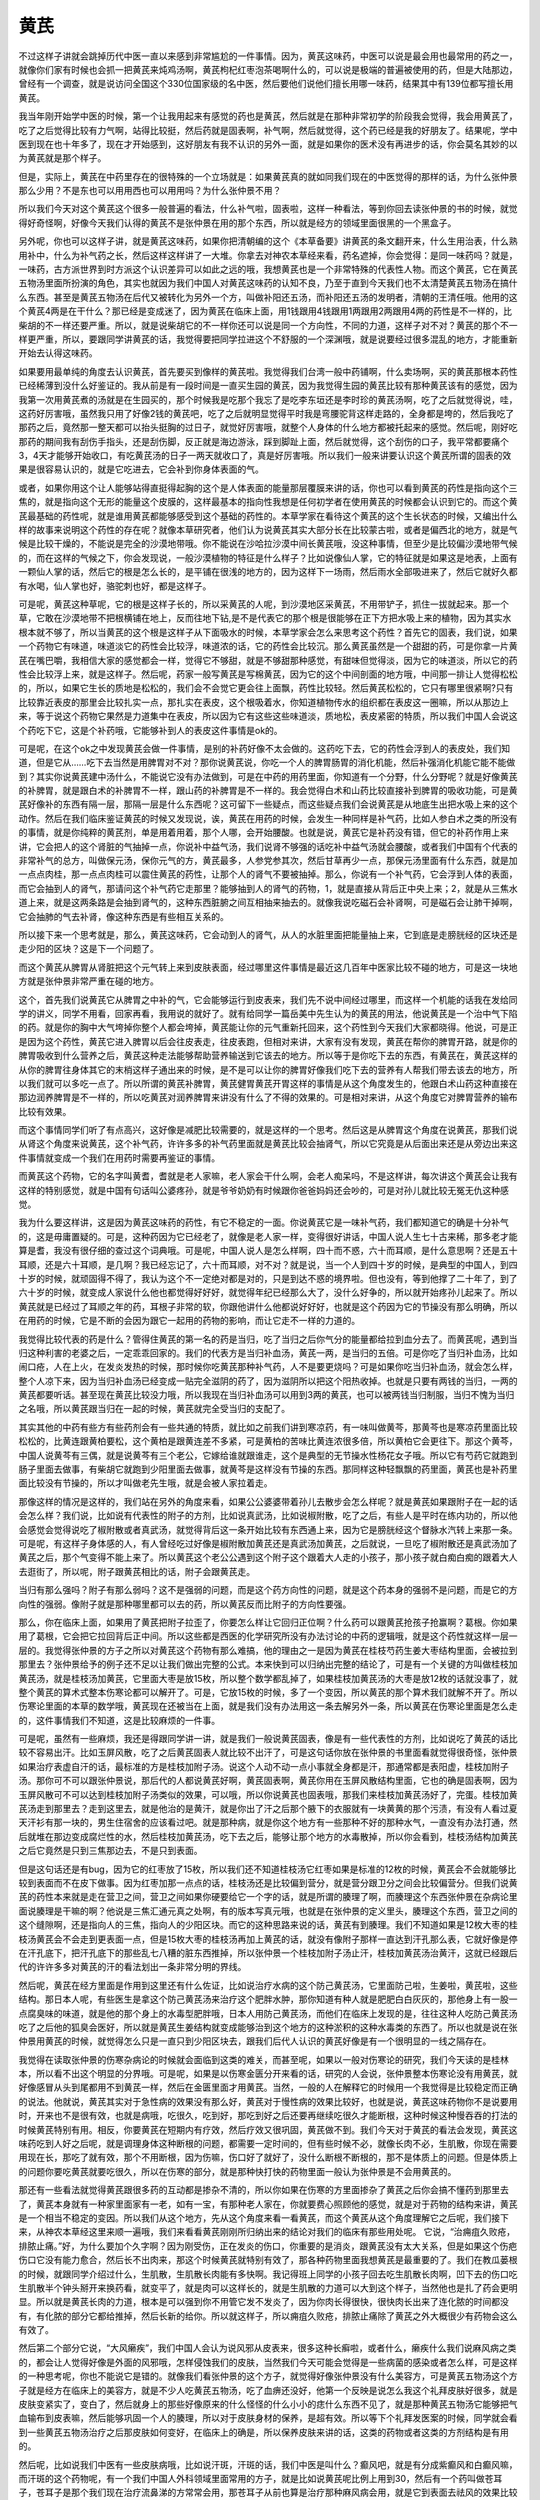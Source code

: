 黄芪
========

不过这样子讲就会跳掉历代中医一直以来感到非常尴尬的一件事情。因为，黄芪这味药，中医可以说是最会用也最常用的药之一，就像你们家有时候也会抓一把黄芪来炖鸡汤啊，黄芪枸杞红枣泡茶喝啊什么的，可以说是极端的普遍被使用的药，但是大陆那边，曾经有一个调查，就是说访问全国这个330位国家级的名中医，然后要他们说他们擅长用哪一味药，结果其中有139位都写擅长用黄芪。

我当年刚开始学中医的时候，第一个让我用起来有感觉的药也是黄芪，然后就是在那种非常初学的阶段我会觉得，我会用黄芪了，吃了之后觉得比较有力气啊，站得比较挺，然后药就是固表啊，补气啊，然后就觉得，这个药已经是我的好朋友了。结果呢，学中医到现在也十年多了，现在才开始感到，这好朋友有我不认识的另外一面，就是如果你的医术没有再进步的话，你会莫名其妙的以为黄芪就是那个样子。

但是，实际上，黄芪在中药里存在的很特殊的一个立场就是：如果黄芪真的就如同我们现在的中医觉得的那样的话，为什么张仲景那么少用？不是东也可以用用西也可以用用吗？为什么张仲景不用？

所以我们今天对这个黄芪这个很多一般普遍的看法，什么补气啦，固表啦，这样一种看法，等到你回去读张仲景的书的时候，就觉得好奇怪啊，好像今天我们认得的黄芪不是张仲景在用的那个东西，所以就是经方的领域里面很黑的一个黑盒子。

另外呢，你也可以这样子讲，就是黄芪这味药，如果你把清朝编的这个《本草备要》讲黄芪的条文翻开来，什么生用治表，什么熟用补中，什么为补气药之长，然后这样这样讲了一大堆。你拿去对神农本草经来看，药名遮掉，你会觉得：是同一味药吗？就是，一味药，古方派世界到时方派这个认识差异可以如此之远的哦，我想黄芪也是一个非常特殊的代表性人物。而这个黄芪，它在黄芪五物汤里面所扮演的角色，其实也就因为我们中国人对黄芪这味药的认知不良，乃至于直到今天我们也不太清楚黄芪五物汤在搞什么东西。甚至是黄芪五物汤在后代又被转化为另外一个方，叫做补阳还五汤，而补阳还五汤的发明者，清朝的王清任哦。他用的这个黄芪4两是在干什么？那已经是变成迷了，因为黄芪在临床上面，用1钱跟用4钱跟用1两跟用2两跟用4两的药性是不一样的，比柴胡的不一样还要严重。所以，就是说柴胡它的不一样你还可以说是同一个方向性，不同的力道，这样子对不对？黄芪的那个不一样更严重，所以，要跟同学讲黄芪的话，我觉得要把同学拉进这个不舒服的一个深渊哦，就是说要经过很多混乱的地方，才能重新开始去认得这味药。

如果要用最单纯的角度去认识黄芪，首先要买到像样的黄芪啦。我觉得我们台湾一般中药铺啊，什么卖场啊，买的黄芪那根本药性已经稀薄到没什么好鉴证的。我从前是有一段时间是一直买生园的黄芪，因为我觉得生园的黄芪比较有那种黄芪该有的感觉，因为我第一次用黄芪煮的汤就是在生园买的，那个时候我是吃那个我忘了是吃李东垣还是李时珍的黄芪汤啊，吃了之后就觉得说，哇，这药好厉害哦，虽然我只用了好像2钱的黄芪吧，吃了之后就明显觉得平时我是弯腰驼背这样走路的，全身都是垮的，然后我吃了那药之后，竟然那一整天都可以抬头挺胸的过日子，就觉好厉害哦，就整个人身体的什么地方都被托起来的感觉。然后呢，刚好吃那药的期间我有刮伤手指头，还是刮伤脚，反正就是海边游泳，踩到脚趾上面，然后就觉得，这个刮伤的口子，我平常都要痛个3，4天才能够开始收口，有吃黄芪汤的日子一两天就收口了，真是好厉害哦。所以我们一般来讲要认识这个黄芪所谓的固表的效果是很容易认识的，就是它吃进去，它会补到你身体表面的气。

或者，如果你用这个让人能够站得直挺得起胸的这个是人体表面的能量那层覆膜来讲的话，你也可以看到黄芪的药性是指向这个三焦的，就是指向这个无形的能量这个皮膜的，这样最基本的指向性我想是任何初学者在使用黄芪的时候都会认识到它的。而这个黄芪最基础的药性呢，就是谁用黄芪都能够感受到这个基础的药性的。本草学家在看待这个黄芪的这个生长状态的时候，又编出什么样的故事来说明这个药性的存在呢？就像本草研究者，他们认为说黄芪其实大部分长在比较蒙古啦，或者是偏西北的地方，就是气候是比较干燥的，不能说是完全的沙漠地带哦。你不能说在沙哈拉沙漠中间长黄芪哦，没这种事情，但至少是比较偏沙漠地带气候的，而在这样的气候之下，你会发现说，一般沙漠植物的特征是什么样子？比如说像仙人掌，它的特征就是如果这是地表，上面有一颗仙人掌的话，然后它的根是怎么长的，是平铺在很浅的地方的，因为这样下一场雨，然后雨水全部吸进来了，然后它就好久都有水喝，仙人掌也好，骆驼刺也好，都是这样子。

可是呢，黄芪这种草呢，它的根是这样子长的，所以采黄芪的人呢，到沙漠地区采黄芪，不用带铲子，抓住一拔就起来。那一个草，它敢在沙漠地带不把根横铺在地上，反而往地下钻,是不是代表它的那个根是很能够在正下方把水吸上来的植物，因为其实水根本就不够了，所以当黄芪的这个根是这样子从下面吸水的时候，本草学家会怎么来思考这个药性？首先它的固表，我们说，如果一个药物它有味道，味道淡它的药性会比较浮，味道浓的话，它的药性会比较沉。那么黄芪虽然是一个甜甜的药，可是你拿一片黄芪在嘴巴嚼，我相信大家的感觉都会一样，觉得它不够甜，就是不够甜那种感觉，有甜味但觉得淡，因为它的味道淡，所以它的药性会比较浮上来，就是这样子。然后呢，药家一般写黄芪是写棉黄芪，因为它的这个中间剖面的地方哦，中间那一排让人觉得松松的，所以，如果它生长的质地是松松的，我们会不会觉它更会往上面飘，药性比较轻。然后黄芪松松的，它只有哪里很紧啊?只有比较靠近表皮的那里会比较扎实一点，那扎实在表皮，这个根吸着水，你知道植物传水的组织都在表皮这一圈嘛，所以从那边上来，等于说这个药物它果然是力道集中在表皮，所以因为它有这些这些味道淡，质地松，表皮紧密的特质，所以我们中国人会说这个药吃下它，这是个补药哦，它能够补到人的表皮这件事情是ok的。

可是呢，在这个ok之中发现黄芪会做一件事情，是别的补药好像不太会做的。这药吃下去，它的药性会浮到人的表皮处，我们知道，但是它从……吃下去当然是用脾胃对不对？那你说黄芪说，你吃一个人的脾胃肠胃的消化机能，然后补强消化机能它能不能做到？其实你说黄芪建中汤什么，不能说它没有办法做到，可是在中药的用药里面，你知道有一个分野，什么分野呢？就是好像黄芪的补脾胃，就是跟白术的补脾胃不一样，跟山药的补脾胃是不一样的。我会觉得白术和山药比较直接补到脾胃的吸收功能，可是黄芪好像补的东西有隔一层，那隔一层是什么东西呢？这可留下一些疑点，而这些疑点我们会说黄芪是从地底生出把水吸上来的这个动作。然后在我们临床鉴证黄芪的时候又发现说，诶，黄芪在用药的时候，会发生一种同样是补气药，比如人参白术之类的所没有的事情，就是你纯粹的黄芪剂，单是用着用着，那个人哪，会开始腰酸。也就是说，黄芪它是补药没有错，但它的补药作用上来讲，它会把人的这个肾脏的气抽掉一点，你说补中益气汤，我们说肾不够强的话吃补中益气汤就会腰酸，或者我们中国有个代表的非常补气的总方，叫做保元汤，保你元气的方，黄芪最多，人参党参其次，然后甘草再少一点，那保元汤里面有什么东西，就是加一点点肉桂，那一点点肉桂可以震住黄芪的药性，让那个人的肾气不要被抽掉。那么，你说有一个补气药，它会浮到人体的表面，而它会抽到人的肾气，那请问这个补气药它走那里？能够抽到人的肾气的药物，1，就是直接从背后正中央上来；2，就是从三焦水道上来，就是这两条路是会抽到肾气的，这种东西脏腑之间互相抽来抽去的。就像我说吃磁石会补肾啊，可是磁石会让肺干掉啊，它会抽肺的气去补肾，像这种东西是有些相互关系的。

所以接下来一个思考就是，那么，黄芪这味药，它会动到人的肾气，从人的水脏里面把能量抽上来，它到底是走膀胱经的区块还是走少阳的区块？这是下一个问题了。

而这个黄芪从脾胃从肾脏把这个元气转上来到皮肤表面，经过哪里这件事情是最近这几百年中医家比较不碰的地方，可是这一块地方就是张仲景非常严重在碰的地方。

这个，首先我们说黄芪它从脾胃之中补的气，它会能够运行到皮表来，我们先不说中间经过哪里，而这样一个机能的话我在发给同学的讲义，同学不用看，回家再看，我用说的就好了。就有给同学一篇岳美中先生认为的黄芪的用法，他说黄芪是一个治中气下陷的药。就是你的胸中大气垮掉你整个人都会垮掉，黄芪能让你的元气重新托回来，这个药性到今天我们大家都晓得。他说，可是正是因为这个药性，黄芪它进入脾胃以后会往皮表走，往皮表跑，但相对来讲，大家有没有发现，黄芪在帮你的脾胃开路，就是你的脾胃吸收到什么营养之后，黄芪这种走法能够帮助营养输送到它该去的地方。所以等于是你吃下去的东西，有黄芪在，黄芪这样的从你的脾胃往身体其它的末梢这样子通出来的时候，是不是可以让你的脾胃好像我们吃下去的营养有人帮我们带去该去的地方，所以我们就可以多吃一点了。所以所谓的黄芪补脾胃，黄芪健胃黄芪开胃这样的事情是从这个角度发生的，他跟白术山药这种直接在那边润养脾胃是不一样的，所以吃黄芪对润养脾胃来讲没有什么了不得的效果的。可是相对来讲，从这个角度它对脾胃营养的输布比较有效果。

而这个事情同学们听了有点高兴，这好像是减肥比较需要的，就是这样的一个思考。然后这是从脾胃这个角度在说黄芪，那我们说从肾这个角度来说黄芪，这个补气药，许许多多的补气药里面就是黄芪比较会抽肾气，所以它究竟是从后面出来还是从旁边出来这件事情就变成一个我们在用药时需要再鉴证的事情。

而黄芪这个药物，它的名字叫黄耆，耆就是老人家嘛，老人家会干什么啊，会老人痴呆吗，不是这样讲，每次讲这个黄芪会让我有这样的特别感觉，就是中国有句话叫公婆疼孙，就是爷爷奶奶有时候跟你爸爸妈妈还会吵的，可是对孙儿就比较无冤无仇这种感觉。

我为什么要这样讲，这是因为黄芪这味药的药性，有它不稳定的一面。你说黄芪它是一味补气药，我们都知道它的确是十分补气的，这是毋庸置疑的。可是，这种药因为它已经老了，就像是老人家一样，变得很好讲话，中国人说人生七十古来稀，那多老才能算是耆，我没有很仔细的查过这个词典哦。可是呢，中国人说人是怎么样啊，四十而不惑，六十而耳顺，是什么意思啊？还是五十耳顺，还是六十耳顺，是几啊？我已经忘记了，六十而耳顺，对不对？就是说，当一个人到四十岁的时候，是典型的中国人，到四十岁的时候，就顽固得不得了，我认为这个不一定绝对都是对的，只是到达不惑的境界啦。但也没有，等到他撑了二十年了，到了六十岁的时候，就变成人家说什么他也都觉得好好好，就觉得年纪已经那么大了，没什么好争的，所以就开始疼孙儿起来了。所以黄芪就是已经过了耳顺之年的药，耳根子非常的软，你跟他讲什么他都说好好好，也就是这个药因为它的节操没有那么明确，所以在用药的时候，它是不断的会因为跟它一起用的药物的影响，而让它走不一样的力道的。

我觉得比较代表的药是什么？管得住黄芪的第一名的药是当归，吃了当归之后你气分的能量都给拉到血分去了。而黄芪呢，遇到当归这种利害的老婆之后，一定乖乖回家的。我们的代表方是当归补血汤，黄芪一两，是当归的五倍。可是你吃了当归补血汤，比如闹口疮，人在上火，在发炎发热的时候，那时候你吃黄芪那种补气药，人不是要更烧吗？可是如果你吃当归补血汤，就会怎么样，整个人凉下来，因为当归补血汤已经变成一贴完全滋阴的药了，因为滋阴所以把这个阳热收掉。也就是只要有两钱的当归，一两的黄芪都要听话。甚至现在黄芪比较没力哦，所以我现在当归补血汤可以用到3两的黄芪，也可以被两钱当归制服，当归不愧为当归之名哦，所以黄芪跟当归在一起的时候，黄芪就完全受当归的支配了。

其实其他的中药有些方有些药剂会有一些共通的特质，就比如之前我们讲到寒凉药，有一味叫做黄芩，那黄芩也是寒凉药里面比较松松的，比黄连跟黄柏要松，这个黄柏是跟黄连差不多紧，可是黄柏的苦味比黄连浓很多倍，所以黄柏它会更往下。那这个黄芩，中国人说黄芩有三偶，就是说黄芩有三个老公，它嫁给谁就跟谁走，这个是典型的无节操水性杨花女子哦。所以它有芍药它就跑到肠子里面去做事，有柴胡它就跑到少阳里面去做事，就黄芩是这样没有节操的东西。那同样这种轻飘飘的药里面，黄芪也是补药里面比较没有节操的，所以才叫做老先生哦，就是会被人家拉着走。

那像这样的情况是这样的，我们站在另外的角度来看，如果公公婆婆带着孙儿去散步会怎么样呢？就是黄芪如果跟附子在一起的话会怎么样？我们说，比如说有代表性的附子的方剂，比如说真武汤，比如说椒附散，吃了之后，有些人是平时在练内功的，所以他会感觉会觉得说吃了椒附散或者真武汤，就觉得背后这一条开始比较有东西通上来，因为它是膀胱经这个督脉水汽转上来那一条。可是呢，有这样子身体感的人，有人曾经吃过好像是椒附散加黄芪还是真武汤加黄芪，之后就说，一旦吃了椒附散还是真武汤加了黄芪之后，那个气变得不能上来了。所以黄芪这个老公公遇到这个附子这个跟着大人走的小孩子，那小孩子就白痴白痴的跟着大人去逛街了，所以呢，附子跟黄芪相比的话，附子会跟黄芪走。

当归有那么强吗？附子有那么弱吗？这不是强弱的问题，而是这个药方向性的问题，就是这个药本身的强弱不是问题，而是它的方向性的强弱。像附子就是那种哪里都可以去的药，所以黄芪反而比附子的方向性要强。

那么，你在临床上面，如果用了黄芪把附子拉歪了，你要怎么样让它回归正位啊？什么药可以跟黄芪抢孩子抢赢啊？葛根。你如果用了葛根，它会把它拉回背后正中间。所以这些都是西医的化学研究所没有办法讨论的中药的逻辑哦，就是这个药性就这样一层一层的。我觉得张仲景的方子之所以对黄芪这个药物有那么难搞，他的理由之一是因为黄芪在桂枝芍药生姜大枣结构里面，会被拉到那里去？张仲景给予的例子还不足以让我们做出完整的公式。本来快到可以归纳出完整的结论了，可是有一个关键的方叫做桂枝加黄芪汤，就是桂枝汤加黄芪，它里面大枣是放15枚，所以整个数学都乱掉了，如果桂枝加黄芪汤的大枣是放12枚的话就没事了，就整个黄芪的算术式整本伤寒论都可以解开了。可是，它放15枚的时候，多了一个变因，所以黄芪的那个算术我们就解不开了。所以伤寒论里面的本草的数学哦，黄芪现在还被当在上面，就是我们没有办法用这一条去解另外一条，所以黄芪在伤寒论里面是怎么走的，这件事情我们不知道，这是比较麻烦的一件事。

可是呢，虽然有一些麻烦，我还是得跟同学讲一讲，就是我们一般说黄芪固表，像是有一些代表性的方剂，比如说吃了黄芪的话比较不容易出汗。比如玉屏风散，吃了之后黄芪固表人就比较不出汗了，可是这句话你放在张仲景的书里面看就觉得很奇怪，张仲景如果治疗表虚自汗的话，最标准的方是桂枝加附子汤。说这个人动不动一点小事就全身都是汗，那通常都是表阳虚，桂枝加附子汤。那你可不可以跟张仲景说，那后代的人都说黄芪好啊，黄芪固表啊，黄芪你用在玉屏风散结构里面，它也的确是固表啊，因为玉屏风散可不可以达到桂枝加附子汤类似的效果，可以哦，所以你说黄芪也固表哦，那我们来桂枝加黄芪汤好了，完蛋。桂枝加黄芪汤走到那里去？走到这里去，就是他治的是黄汗，就是你出了汗之后那个腋下的衣服就有一块黄黄的那个污渍，有没有人看过夏天汗衫有那一块的，男生住宿舍的应该看过吧。就是那种病，就是你这个地方有一些那种不好的那种水气，一直没有办法打通，然后就堆在那边变成腐烂性的水，然后桂枝加黄芪汤，吃下去之后，能够让那个地方的水毒散掉，所以你会看到，桂枝汤结构加黄芪之后它竟然是只到三焦那边去，不是只到表面。

但是这句话还是有bug，因为它的红枣放了15枚，所以我们还不知道桂枝汤它红枣如果是标准的12枚的时候，黄芪会不会就能够比较到表面而不在皮下做事。因为红枣加那一点点的话，桂枝汤还是比较偏到营分，就是营分跟卫分之间会比较偏营分。但我们说黄芪的药性本来就是走在营卫之间，营卫之间如果你硬要给它一个字的话，就是所谓的腠理了啊，而腠理这个东西张仲景在杂病论里面说腠理是干嘛的啊？他说是三焦汇通元真之处啊，有的版本写真元哦，也就是在张仲景的定义里头，腠理这个东西，营卫之间的这个缝隙啊，还是指向人的三焦，指向人的少阳区块。而它的这种思路来说的话，黄芪有到腠理。我们不知道如果是12枚大枣的桂枝汤黄芪会不会走到更表面一点，但是15枚大枣的桂枝汤再加上黄芪的话，就没有像附子那样一直达到汗孔那么表，它就好像是停在汗孔底下，把汗孔底下的那些乱七八糟的脏东西推掉，所以张仲景一个桂枝加附子汤止汗，桂枝加黄芪汤治黄汗，这就已经跟后代的许许多多对黄芪的汗的看法划出一条非常分明的界线。

然后呢，黄芪在经方里面是作用到这里还有什么佐证，比如说治疗水病的这个防己黄芪汤，它里面防己啦，生姜啦，黄芪啦，这些结构。那日本人呢，有些医生是拿这个防己黄芪汤来治疗这个肥胖水肿，那你知道有种人就是肥肥白白灰灰的，那他身上有一股一点腐臭味的味道，就是他的那个身上的水毒型肥胖哦，日本人用防己黄芪汤，而他们在临床上发现的是，往往这种人吃防己黄芪汤吃了之后他的狐臭会医好，所以就是黄芪生姜结构就变成能够治到这个地方的这种淤积的这种水毒类的东西了。所以也就是说在张仲景用黄芪的时候，就觉得怎么只是一直只到少阳区块去，跟我们后代人认识的黄芪好像是有一个很明显的一线之隔存在。

我觉得在读取张仲景的伤寒杂病论的时候就会面临到这类的难关，而甚至呢，如果以一般对伤寒论的研究，我们今天读的是桂林本，所以看不出这个明显的分界哦。可是呢，如果是以伤寒金匮分开来看的话，研究的人会说，张仲景整本伤寒论没有用黄芪，就好像感冒从头到尾都用不到黄芪一样，然后在金匮里面才用黄芪。当然，一般的人在解释它的时候用一个我觉得是比较稳定而正确的说法。他就说，黄芪其实对于急性病的效果没有那么好，黄芪对于慢性病的效果比较好，也就是说，黄芪这味药物你不是说要用时，开来也不是很有效，也就是病哦，吃很久，吃到好，那吃到好之后还要再继续吃很久才能断根，这种时候这种慢吞吞的打法的时候黄芪特别有用。相反，你要黄芪在短期内有疗效，然后疗效又很巩固，黄芪做不到。我们今天对于黄芪的看法会发现，黄芪这味药吃到人好之后呢，就是调理身体这种断根的问题，都需要一定时间的，但有些时候不必，就像长肉不必，生肌散，你现在需要用现在长，那吃了就有效，那个不用断根，因为伤嘛，伤口好了就好了，没什么断根不断根的，那不是体质上的问题。但是体质上的问题你要吃黄芪就要吃很久，所以在伤寒的部分，就是那种快打快的药物里面一般认为张仲景是不会用黄芪的。

那还有一些看法就觉得黄芪跟很多药的互动都是掺杂不清的，所以你如果在伤寒的方里面掺杂了黄芪之后你会搞不懂药到那里去了，黄芪本身就有一种家里面家有一老，如有一宝，有那种老人家在，你就要费心照顾他的感觉，就是对于药物的结构来讲，黄芪是一个相当不稳定的变因。所以我们从这个地方，先从这个角度来看一看黄芪，而这个黄芪从这个角度理解它之后呢，我们接下来，从神农本草经这里来顺一遍哦，我们来看看黄芪刚刚所归纳出来的结论对我们的临床有那些用处呢。
它说，“治痈疽久败疮，排脓止痛。”好，为什么要加个久字啊？因为刚受伤，正在发炎的伤口，你重要的是消炎，跟黄芪没有太大关系，但是如果这个伤疤伤口它没有能力愈合，然后长不出肉来，那这个时候黄芪就特别有效了，那各种药物里面我想黄芪是最重要的了。我们在教瓜蒌根的时候，就跟同学介绍过什么，生肌散，生肌散长肉能有多快啊。我记得班上同学的小孩子回去吃生肌散长肉啊，凹下去的伤口吃生肌散半个钟头掰开来换药看，就变平了，就是肉可以这样长的，就是生肌散的力道可以大到这个样子，当然他也是扎了药会更明显。所以就是黄芪长肉的力道，根本是可以强到你不用管它发不发炎了，因为你肉长得很快，很快肉长出来了连化脓的时间都没有，有化脓的部分它都给推掉，然后长新的给你。所以就这样子，所以痈疽久败疮，排脓止痛除了黄芪之外大概很少有药物会这么有效了。

然后第二个部分它说，“大风癞疾”，我们中国人会认为说风邪从皮表来，很多这种长癣啦，或者什么，癞疾什么我们说麻风病之类的，都会让人觉得好像是外面的风邪哦，怎样侵蚀我们的皮肤，当然我们今天可能会觉得是一些病菌的感染或者怎么样，可是这样的一种思考呢，你也不能说它是错的。就像我们看张仲景的这个方子，就觉得好像张仲景没有什么美容方，可是黄芪五物汤这个方子就是经方在临床上的美容方，就是不少人吃黄芪五物汤，吃了血痹还没好，他第一个反映是说怎么我这个礼拜皮肤好很多，就是皮肤变紧实了，变白了，然后就身上的那些好像原来的什么怪怪的什么小小的痣什么东西不见了，就是那种黄芪五物汤它能够把气血输布到皮表嘛，然后能够巩固一个人的腠理，所以对于皮肤身材的保养，是超有效。所以等下个礼拜发医案的时候，同学就会看到一些黄芪五物汤治疗之后那皮肤如何变好，在临床上的确是，所以保养皮肤来讲的话，这类的药物或者这类的方剂结构是有用的。

然后呢，比如说我们中医有一些皮肤病哦，比如说汗斑，汗斑的话，我们中医是叫什么？癫风吧，就是有分成紫癫风和白癫风嘛，而汗斑的这个药物呢，有一个我们中国人外科领域里面常用的方子，就是比如说黄芪呢比例上用到30，然后有一个药叫做苍耳子，苍耳子是那个我们现在治疗流鼻涕的方常常会用，那苍耳子从前也算是治疗那种麻风病会用，就是它到表面去祛风的效果比较好的那种药物，然后苍耳子呢，然后再加上防风这种祛风药，黄芪差不多30，苍耳子差不多10，然后防风差不多3，然后用水丸或者米糊丸，就是药局在做药丸的时候可以选择水丸或者蜜丸或者米糊丸，用水丸米糊丸之类的，然后每天早上用很稀得稀饭，就是所谓的以米吞法，吞三四十颗这样子。听说这个药物就是说，因为它在外科领域里面流传，那么后来，陈士铎的方子也继续在收录这个方子，就是加进一点点但是差不多这个方子，也就是他们认为，你用黄芪补表，然后你用这种强的祛风排毒的药掺在里面这样推着推着，那渐渐渐渐你的皮肤的表面的那个肤质就会得到改善。因为我们现在说其实汗斑其实是有霉菌之类的东西造成的，但是这样子慢慢把它推开，这是中国常用的汗斑方几种之一啦，就是从这个角度我们会理解说，为什么会说黄芪治疗大风癞疾。
